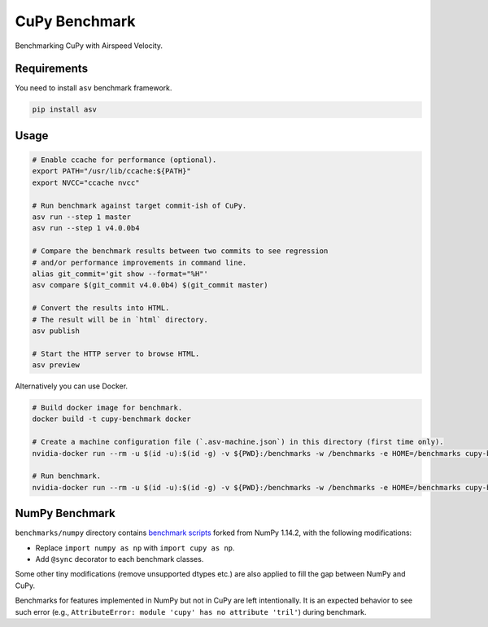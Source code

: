 CuPy Benchmark
==============

Benchmarking CuPy with Airspeed Velocity.

Requirements
------------

You need to install ``asv`` benchmark framework.

.. code-block:: console

    pip install asv

Usage
-----

.. code-block:: sh

    # Enable ccache for performance (optional).
    export PATH="/usr/lib/ccache:${PATH}"
    export NVCC="ccache nvcc"

    # Run benchmark against target commit-ish of CuPy.
    asv run --step 1 master
    asv run --step 1 v4.0.0b4

    # Compare the benchmark results between two commits to see regression
    # and/or performance improvements in command line.
    alias git_commit='git show --format="%H"'
    asv compare $(git_commit v4.0.0b4) $(git_commit master)

    # Convert the results into HTML.
    # The result will be in `html` directory.
    asv publish

    # Start the HTTP server to browse HTML.
    asv preview

Alternatively you can use Docker.

.. code-block:: sh

    # Build docker image for benchmark.
    docker build -t cupy-benchmark docker

    # Create a machine configuration file (`.asv-machine.json`) in this directory (first time only).
    nvidia-docker run --rm -u $(id -u):$(id -g) -v ${PWD}:/benchmarks -w /benchmarks -e HOME=/benchmarks cupy-benchmark asv machine --machine $(hostname)

    # Run benchmark.
    nvidia-docker run --rm -u $(id -u):$(id -g) -v ${PWD}:/benchmarks -w /benchmarks -e HOME=/benchmarks cupy-benchmark asv run --step 1 master

NumPy Benchmark
---------------

``benchmarks/numpy`` directory contains `benchmark scripts <https://github.com/numpy/numpy/tree/master/benchmarks>`_ forked from NumPy 1.14.2, with the following modifications:

* Replace ``import numpy as np`` with ``import cupy as np``.
* Add ``@sync`` decorator to each benchmark classes.

Some other tiny modifications (remove unsupported dtypes etc.) are also applied to fill the gap between NumPy and CuPy.

Benchmarks for features implemented in NumPy but not in CuPy are left intentionally.
It is an expected behavior to see such error (e.g., ``AttributeError: module 'cupy' has no attribute 'tril'``) during benchmark.
